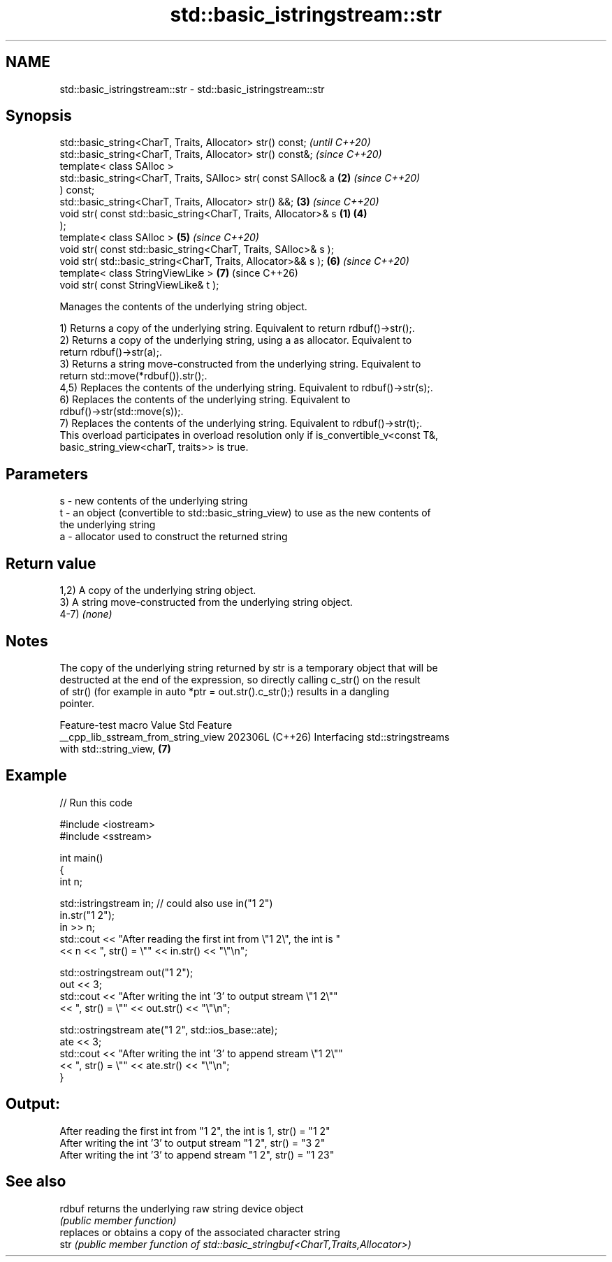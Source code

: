 .TH std::basic_istringstream::str 3 "2024.06.10" "http://cppreference.com" "C++ Standard Libary"
.SH NAME
std::basic_istringstream::str \- std::basic_istringstream::str

.SH Synopsis
   std::basic_string<CharT, Traits, Allocator> str() const;               \fI(until C++20)\fP
   std::basic_string<CharT, Traits, Allocator> str() const&;              \fI(since C++20)\fP
   template< class SAlloc >
   std::basic_string<CharT, Traits, SAlloc> str( const SAlloc& a      \fB(2)\fP \fI(since C++20)\fP
   ) const;
   std::basic_string<CharT, Traits, Allocator> str() &&;              \fB(3)\fP \fI(since C++20)\fP
   void str( const std::basic_string<CharT, Traits, Allocator>& s \fB(1)\fP \fB(4)\fP
   );
   template< class SAlloc >                                           \fB(5)\fP \fI(since C++20)\fP
   void str( const std::basic_string<CharT, Traits, SAlloc>& s );
   void str( std::basic_string<CharT, Traits, Allocator>&& s );       \fB(6)\fP \fI(since C++20)\fP
   template< class StringViewLike >                                   \fB(7)\fP (since C++26)
   void str( const StringViewLike& t );

   Manages the contents of the underlying string object.

   1) Returns a copy of the underlying string. Equivalent to return rdbuf()->str();.
   2) Returns a copy of the underlying string, using a as allocator. Equivalent to
   return rdbuf()->str(a);.
   3) Returns a string move-constructed from the underlying string. Equivalent to
   return std::move(*rdbuf()).str();.
   4,5) Replaces the contents of the underlying string. Equivalent to rdbuf()->str(s);.
   6) Replaces the contents of the underlying string. Equivalent to
   rdbuf()->str(std::move(s));.
   7) Replaces the contents of the underlying string. Equivalent to rdbuf()->str(t);.
   This overload participates in overload resolution only if is_convertible_v<const T&,
   basic_string_view<charT, traits>> is true.

.SH Parameters

   s - new contents of the underlying string
   t - an object (convertible to std::basic_string_view) to use as the new contents of
       the underlying string
   a - allocator used to construct the returned string

.SH Return value

   1,2) A copy of the underlying string object.
   3) A string move-constructed from the underlying string object.
   4-7) \fI(none)\fP

.SH Notes

   The copy of the underlying string returned by str is a temporary object that will be
   destructed at the end of the expression, so directly calling c_str() on the result
   of str() (for example in auto *ptr = out.str().c_str();) results in a dangling
   pointer.

           Feature-test macro          Value    Std                Feature
   __cpp_lib_sstream_from_string_view 202306L (C++26) Interfacing std::stringstreams
                                                      with std::string_view, \fB(7)\fP

.SH Example


// Run this code

 #include <iostream>
 #include <sstream>

 int main()
 {
     int n;

     std::istringstream in; // could also use in("1 2")
     in.str("1 2");
     in >> n;
     std::cout << "After reading the first int from \\"1 2\\", the int is "
               << n << ", str() = \\"" << in.str() << "\\"\\n";

     std::ostringstream out("1 2");
     out << 3;
     std::cout << "After writing the int '3' to output stream \\"1 2\\""
               << ", str() = \\"" << out.str() << "\\"\\n";

     std::ostringstream ate("1 2", std::ios_base::ate);
     ate << 3;
     std::cout << "After writing the int '3' to append stream \\"1 2\\""
               << ", str() = \\"" << ate.str() << "\\"\\n";
 }

.SH Output:

 After reading the first int from "1 2", the int is 1, str() = "1 2"
 After writing the int '3' to output stream "1 2", str() = "3 2"
 After writing the int '3' to append stream "1 2", str() = "1 23"

.SH See also

   rdbuf returns the underlying raw string device object
         \fI(public member function)\fP
         replaces or obtains a copy of the associated character string
   str   \fI(public member function of std::basic_stringbuf<CharT,Traits,Allocator>)\fP

